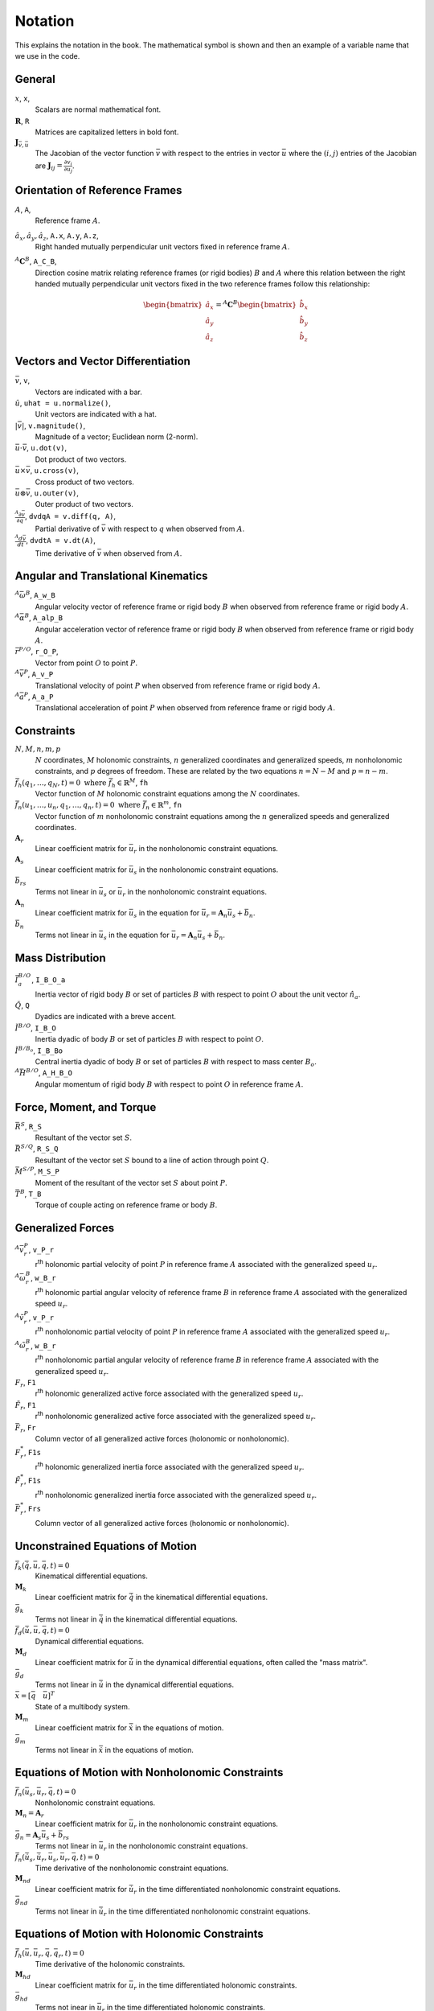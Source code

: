 ========
Notation
========

This explains the notation in the book. The mathematical symbol is shown and
then an example of a variable name that we use in the code.

.. todo:: Add the notation that is in the hand drawn figures.

General
=======

:math:`x`, ``x``, |notation-scalar|
   Scalars are normal mathematical font.
:math:`\mathbf{R}`, ``R``
   Matrices are capitalized letters in bold font.
:math:`\mathbf{J}_{\bar{v},\bar{u}}`
   The Jacobian of the vector function :math:`\bar{v}` with respect to the
   entries in vector :math:`\bar{u}` where the :math:`(i,j)` entries of the
   Jacobian are :math:`\mathbf{J}_{ij} = \frac{\partial v_i}{\partial u_j}`.

Orientation of Reference Frames
===============================

:math:`A`, ``A``, |notation-ref-frame|
   Reference frame :math:`A`.
:math:`\hat{a}_x,\hat{a}_y,\hat{a}_z`, ``A.x``, ``A.y``, ``A.z``, |notation-ref-frame-unit-vec|
   Right handed mutually perpendicular unit vectors fixed in reference frame
   :math:`A`.
:math:`{}^A\mathbf{C}^B`, ``A_C_B``, |notation-dcm|
   Direction cosine matrix relating reference frames (or rigid bodies)
   :math:`B` and :math:`A` where this relation between the right handed
   mutually perpendicular unit vectors fixed in the two reference frames follow
   this relationship:

   .. math::

      \begin{bmatrix}
        \hat{a}_x \\
        \hat{a}_y \\
        \hat{a}_z
      \end{bmatrix}
      =
      {}^A\mathbf{C}^B
      \begin{bmatrix}
        \hat{b}_x \\
        \hat{b}_y \\
        \hat{b}_z
      \end{bmatrix}

Vectors and Vector Differentiation
==================================

:math:`\bar{v}`, ``v``, |notation-vector|
   Vectors are indicated with a bar.
:math:`\hat{u}`, ``uhat = u.normalize()``, |notation-unit-vec|
   Unit vectors are indicated with a hat.
:math:`|\bar{v}|`, ``v.magnitude()``, |notation-vec-mag|
   Magnitude of a vector; Euclidean norm (2-norm).
:math:`\bar{u} \cdot \bar{v}`, ``u.dot(v)``, |notation-vec-dot|
   Dot product of two vectors.
:math:`\bar{u} \times \bar{v}`, ``u.cross(v)``, |notation-vec-cross|
   Cross product of two vectors.
:math:`\bar{u} \otimes \bar{v}`, ``u.outer(v)``, |notation-vec-outer|
   Outer product of two vectors.
:math:`\frac{{}^A\partial \bar{v}}{\partial q}`, ``dvdqA = v.diff(q, A)``, |notation-vec-par-diff|
   Partial derivative of :math:`\bar{v}` with respect to :math:`q` when
   observed from :math:`A`.
:math:`\frac{{}^A d \bar{v}}{dt}`, ``dvdtA = v.dt(A)``, |notation-vec-time-diff|
   Time derivative of :math:`\bar{v}` when observed from :math:`A`.

Angular and Translational Kinematics
====================================

:math:`{}^A\bar{\omega}^B`, ``A_w_B``
   Angular velocity vector of reference frame or rigid body :math:`B` when
   observed from reference frame or rigid body :math:`A`.
:math:`{}^A\bar{\alpha}^B`, ``A_alp_B``
   Angular acceleration vector of reference frame or rigid body :math:`B` when
   observed from reference frame or rigid body :math:`A`.
:math:`\bar{r}^{P/O}`, ``r_O_P``, |notation-pos-vec|
   Vector from point :math:`O` to point :math:`P`.
:math:`{}^A\bar{v}^P`, ``A_v_P``
   Translational velocity of point :math:`P` when observed from reference frame
   or rigid body :math:`A`.
:math:`{}^A\bar{a}^P`, ``A_a_P``
   Translational acceleration of point :math:`P` when observed from reference
   frame or rigid body :math:`A`.

Constraints
===========

.. todo:: Add Y_k, kin diff eqs.

:math:`N,M,n,m,p`
   :math:`N` coordinates, :math:`M` holonomic constraints, :math:`n`
   generalized coordinates and generalized speeds, :math:`m` nonholonomic
   constraints, and :math:`p` degrees of freedom. These are related by the two
   equations :math:`n=N-M` and :math:`p=n-m`.
:math:`\bar{f}_h(q_1, \ldots, q_N, t) = 0 \textrm{ where } \bar{f}_h \in \mathbb{R}^M`, ``fh``
   Vector function of :math:`M` holonomic constraint equations among the
   :math:`N` coordinates.
:math:`\bar{f}_n(u_1, \ldots, u_n, q_1, \ldots, q_n, t) = 0 \textrm{ where } \bar{f}_n \in \mathbb{R}^m`, ``fn``
   Vector function of :math:`m` nonholonomic constraint equations among the
   :math:`n` generalized speeds and generalized coordinates.
:math:`\mathbf{A}_r`
   Linear coefficient matrix for :math:`\bar{u}_r` in the nonholonomic
   constraint equations.
:math:`\mathbf{A}_s`
   Linear coefficient matrix for :math:`\bar{u}_s` in the nonholonomic
   constraint equations.
:math:`\bar{b}_{rs}`
   Terms not linear in :math:`\bar{u}_s` or :math:`\bar{u}_r` in the
   nonholonomic constraint equations.
:math:`\mathbf{A}_n`
   Linear coefficient matrix for :math:`\bar{u}_s` in the equation for
   :math:`\bar{u}_r=\mathbf{A}_n\bar{u}_s + \bar{b}_n`.
:math:`\bar{b}_n`
   Terms not linear in :math:`\bar{u}_s` in the equation for
   :math:`\bar{u}_r=\mathbf{A}_n\bar{u}_s + \bar{b}_n`.

Mass Distribution
=================

:math:`\bar{I}^{B/O}_a`, ``I_B_O_a``
   Inertia vector of rigid body :math:`B` or set of particles :math:`B` with
   respect to point :math:`O` about the unit vector :math:`\hat{n}_a`.
:math:`\breve{Q}`, ``Q``
   Dyadics are indicated with a breve accent.
:math:`\breve{I}^{B/O}`, ``I_B_O``
   Inertia dyadic of body :math:`B` or set of particles :math:`B` with respect
   to point :math:`O`.
:math:`\breve{I}^{B/B_o}`, ``I_B_Bo``
   Central inertia dyadic of body :math:`B` or set of particles :math:`B` with respect
   to mass center :math:`B_o`.
:math:`{}^A \bar{H}^{B/O}`, ``A_H_B_O``
   Angular momentum of rigid body :math:`B` with respect to point :math:`O` in
   reference frame :math:`A`.

Force, Moment, and Torque
=========================

:math:`\bar{R}^{S}`, ``R_S``
   Resultant of the vector set :math:`S`.
:math:`\bar{R}^{S/Q}`, ``R_S_Q``
   Resultant of the vector set :math:`S` bound to a line of action through
   point :math:`Q`.
:math:`\bar{M}^{S/P}`, ``M_S_P``
   Moment of the resultant of the vector set :math:`S` about point :math:`P`.
:math:`\bar{T}^{B}`, ``T_B``
   Torque of couple acting on reference frame or body :math:`B`.

Generalized Forces
==================

:math:`{}^A\bar{v}_r^P`, ``v_P_r``
   r\ :sup:`th` holonomic partial velocity of point :math:`P` in reference
   frame :math:`A` associated with the generalized speed :math:`u_r`.
:math:`{}^A\bar{\omega}_r^B`, ``w_B_r``
   r\ :sup:`th` holonomic partial angular velocity of reference frame :math:`B`
   in reference frame :math:`A` associated with the generalized speed
   :math:`u_r`.
:math:`{}^A\tilde{v}_r^P`, ``v_P_r``
   r\ :sup:`th` nonholonomic partial velocity of point :math:`P` in reference
   frame :math:`A` associated with the generalized speed :math:`u_r`.
:math:`{}^A\tilde{\omega}_r^B`, ``w_B_r``
   r\ :sup:`th` nonholonomic partial angular velocity of reference frame
   :math:`B` in reference frame :math:`A` associated with the generalized speed
   :math:`u_r`.
:math:`F_r`, ``F1``
   r\ :sup:`th` holonomic generalized active force associated with the
   generalized speed :math:`u_r`.
:math:`\tilde{F}_r`, ``F1``
   r\ :sup:`th` nonholonomic generalized active force associated with the
   generalized speed :math:`u_r`.
:math:`\bar{F}_r`, ``Fr``
   Column vector of all generalized active forces (holonomic or nonholonomic).
:math:`F^*_r`, ``F1s``
   r\ :sup:`th` holonomic generalized inertia force associated with the
   generalized speed :math:`u_r`.
:math:`\tilde{F}^*_r`, ``F1s``
   r\ :sup:`th` nonholonomic generalized inertia force associated with the
   generalized speed :math:`u_r`.
:math:`\bar{F}^*_r`, ``Frs``
   Column vector of all generalized active forces (holonomic or nonholonomic).

Unconstrained Equations of Motion
=================================

:math:`\bar{f}_k(\dot{\bar{q}}, \bar{u}, \bar{q}, t)  = 0`
   Kinematical differential equations.
:math:`\mathbf{M}_k`
   Linear coefficient matrix for :math:`\dot{\bar{q}}` in the kinematical
   differential equations.
:math:`\bar{g}_k`
   Terms not linear in :math:`\dot{\bar{q}}` in the kinematical differential
   equations.
:math:`\bar{f}_d(\dot{\bar{u}}, \bar{u}, \bar{q}, t) = 0`
   Dynamical differential equations.
:math:`\mathbf{M}_d`
   Linear coefficient matrix for :math:`\dot{\bar{u}}` in the dynamical
   differential equations, often called the "mass matrix".
:math:`\bar{g}_d`
   Terms not linear in :math:`\dot{\bar{u}}` in the dynamical differential
   equations.
:math:`\bar{x}=[\bar{q} \quad \bar{u}]^T`
   State of a multibody system.
:math:`\mathbf{M}_m`
   Linear coefficient matrix for :math:`\dot{\bar{x}}` in the equations of
   motion.
:math:`\bar{g}_m`
   Terms not linear in :math:`\dot{\bar{x}}` in the equations of motion.

Equations of Motion with Nonholonomic Constraints
=================================================

:math:`\bar{f}_n(\bar{u}_s, \bar{u}_r, \bar{q}, t) = 0`
   Nonholonomic constraint equations.
:math:`\mathbf{M}_n=\mathbf{A}_r`
   Linear coefficient matrix for :math:`\bar{u}_r` in the nonholonomic
   constraint equations.
:math:`\bar{g}_n=\mathbf{A}_s\bar{u}_s+\bar{b}_{rs}`
   Terms not linear in :math:`\bar{u}_r` in the nonholonomic constraint
   equations.
:math:`\dot{\bar{f}}_n(\dot{\bar{u}}_s, \dot{\bar{u}}_r, \bar{u}_s, \bar{u}_r, \bar{q}, t) = 0`
   Time derivative of the nonholonomic constraint equations.
:math:`\mathbf{M}_{nd}`
   Linear coefficient matrix for :math:`\dot{\bar{u}}_r` in the time
   differentiated nonholonomic constraint equations.
:math:`\bar{g}_{nd}`
   Terms not linear in :math:`\dot{\bar{u}}_r` in the time differentiated
   nonholonomic constraint equations.

Equations of Motion with Holonomic Constraints
==============================================

:math:`\dot{\bar{f}}_h(\bar{u}, \bar{u}_r, \bar{q}, \bar{q}_r, t) = 0`
   Time derivative of the holonomic constraints.
:math:`\mathbf{M}_{hd}`
   Linear coefficient matrix for :math:`\bar{u}_r` in the time differentiated
   holonomic constraints.
:math:`\bar{g}_{hd}`
   Terms not inear in :math:`\bar{u}_r` in the time differentiated holonomic
   constraints.

Energy and Power
================

:math:`P`, ``P``
   Power
:math:`W`, ``W``
   Work
:math:`K,K_Q,K_B`, ``K,KQ,KB``
   Kinetic energy, kinetic energy of particle :math:`Q`, kinetic energy of body
   :math:`B`
:math:`V`, ``V``
   Potential energy
:math:`E`, ``E``
   Total energy, i.e. :math:`E=K+V`

.. |notation-scalar| image:: figures/notation-scalar.svg
   :height: 10px

.. |notation-vector| image:: figures/notation-vector.svg
   :height: 15px

.. |notation-unit-vec| image:: figures/notation-unit-vec.svg
   :height: 15px

.. |notation-dcm| image:: figures/notation-dcm.svg
   :height: 25px

.. |notation-pos-vec| image:: figures/notation-pos-vec.svg
   :height: 25px

.. |notation-ref-frame-unit-vec| image:: figures/notation-ref-frame-unit-vec.svg
   :height: 20px

.. |notation-ref-frame| image:: figures/notation-ref-frame.svg
   :height: 20px

.. |notation-vec-cross| image:: figures/notation-vec-cross.svg
   :height: 20px

.. |notation-vec-dot| image:: figures/notation-vec-dot.svg
   :height: 20px

.. |notation-vec-mag| image:: figures/notation-vec-mag.svg
   :height: 20px

.. |notation-vec-outer| image:: figures/notation-vec-outer.svg
   :height: 20px

.. |notation-vec-par-diff| image:: figures/notation-vec-par-diff.svg
   :height: 30px

.. |notation-vec-time-diff| image:: figures/notation-vec-time-diff.svg
   :height: 30px

Lagrange's method
=================

:math:`L`, ``L``
   Lagrangian the difference between the kinetic energy and the potential energy: :math:`L = K - V`

:math:`a_r`
   Multiplicative term associated with generalized speed :math:`q_r` in a constraint equation

:math:`\lambda`
   Lagrange multiplier, variable encoding the (scaled) magnitude of a constraint force

:math:`\bar{f}_{hn}`
   Combined time-derivatives of holonomic constraints and non-holonomic constraints

:math:`\boldsymbol{M}_{hn}`, ``M_hn``
   Jacobian of constraint equations with respect to :math:`\dot{\bar{q}}`

:math:`\bar{p}`, ``p``
   Generalized momenta ssociated with the :math:`\bar{q}` generalized coordinates

:math:`\bar{g}_d`
   Dynamic bias, the sum of terms not linear
   in $\ddot{\bar{q}}$ in the inertial forces and the generalized conservative forces
   considered in the Lagrangian.

Figure Sign Conventions
=======================

Vectors
-------

In figure :numref:`fig-notation-vector-sign-convention` various vectors are
shown.  Vectors are always drawn with a single arrow to indicate the positive
sense of the vector. In a) the vector acting on body :math:`A` is
:math:`-F\hat{n}_x` and the vector acting on body :math:`B` is
:math:`F\hat{n}_x`. The variable :math:`F` indicated beside the arrow means
that a positive value of :math:`F` has the corresponding sense as the vector
arrow head. The sense changes for both vectors in b) and for one vector in c).
In d), a negative :math:`F` is indicated.  This makes d) equivalent to a). The
negative sense for that vector is shown when :math:`-F` is beside it.

.. _fig-notation-vector-sign-convention:
.. figure:: figures/notation-vector-sign-convention.svg

   Various ways to draw vector arrows, where the arrow head indicates the
   positive sense of the vector if the variable has no sign and negative sense
   if the variable has a negative sign.

Dimensions
----------

When we draw dimensions (linear or angular) the arrow heads (or absence of
arrow heads) do not indicate anything about the "sense" of the dimension. A
dimension can take on positive and negative values and you have to rely on the
sense of reference frame unit vectors to know what configuration occurs if a
positive or negative value is given for a dimension.

:numref:`fig-notation-linear-dimension-sign-convention` shows three ways to
indicate leader arrows on the dimension for the distance between points
:math:`P` and :math:`Q` parallel to :math:`\hat{n}_x`. A positive value of
:math:`q` indicates that point :math:`Q` is to the right of point :math:`P` and
that :math:`\bar{r}^{Q/P} \cdot \hat{n}_x = q` and :math:`\bar{r}^{P/Q} \cdot
\hat{n}_x = -q`.

.. _fig-notation-linear-dimension-sign-convention:
.. figure:: figures/notation-linear-dimension-sign-convention.svg

   Three options for adding arrows to linear dimensions which all have the same
   meaning. Follow the right hand rule to know the positive sense of an
   orientation.

In the first row (a, b, c) of
:numref:`fig-notation-rotation-dimension-sign-convention` there are three ways
to indicate leader arrows on the angular dimension :math:`q` for a positive
right handed orientation of :math:`A` with respect to :math:`N`. A positive
value of :math:`q` gives a positive right handed orientation in a), b), and c).
This corresponds to the SymPy Mechanics command ``A.orient_axis(N, q, N.z)``.
In the second row (d, e, f), three ways are shown to indicate leader arrows on
the angular dimension :math:`q` for a negative right handed orientation of
:math:`A` with respect to :math:`N`. A positive value of :math:`q` causes a
negative right handed orientation. This row corresponds to the SymPy Mechanics
commands ``A.orient_axis(N, -q, N.z)`` or ``A.orient_axis(N, q, -N.z)``. In g)
a negative sign is indicated on :math:`q`.  It is sometimes convenient to draw
the rotation in negative right handed rotation and by labeling the value
:math:`-q`. This means that g) is equivalent to a). We try to do this
sparingly.

.. _fig-notation-rotation-dimension-sign-convention:
.. figure:: figures/notation-rotation-dimension-sign-convention.svg

   Options for adding arrows to angular dimensions for positive (first row) and
   negative (second row) orientations.
